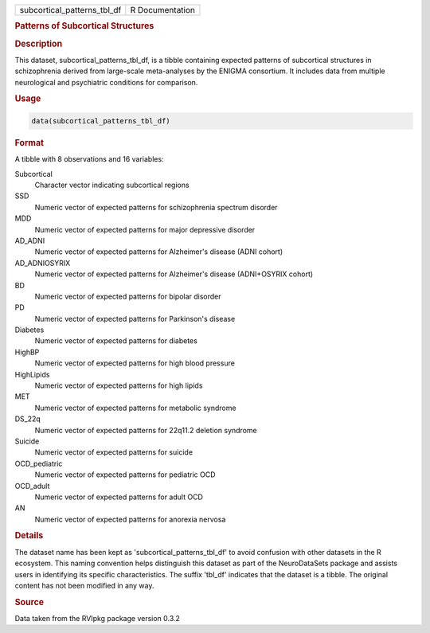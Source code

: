.. container::

   .. container::

      =========================== ===============
      subcortical_patterns_tbl_df R Documentation
      =========================== ===============

      .. rubric:: Patterns of Subcortical Structures
         :name: patterns-of-subcortical-structures

      .. rubric:: Description
         :name: description

      This dataset, subcortical_patterns_tbl_df, is a tibble containing
      expected patterns of subcortical structures in schizophrenia
      derived from large-scale meta-analyses by the ENIGMA consortium.
      It includes data from multiple neurological and psychiatric
      conditions for comparison.

      .. rubric:: Usage
         :name: usage

      .. code:: R

         data(subcortical_patterns_tbl_df)

      .. rubric:: Format
         :name: format

      A tibble with 8 observations and 16 variables:

      Subcortical
         Character vector indicating subcortical regions

      SSD
         Numeric vector of expected patterns for schizophrenia spectrum
         disorder

      MDD
         Numeric vector of expected patterns for major depressive
         disorder

      AD_ADNI
         Numeric vector of expected patterns for Alzheimer's disease
         (ADNI cohort)

      AD_ADNIOSYRIX
         Numeric vector of expected patterns for Alzheimer's disease
         (ADNI+OSYRIX cohort)

      BD
         Numeric vector of expected patterns for bipolar disorder

      PD
         Numeric vector of expected patterns for Parkinson's disease

      Diabetes
         Numeric vector of expected patterns for diabetes

      HighBP
         Numeric vector of expected patterns for high blood pressure

      HighLipids
         Numeric vector of expected patterns for high lipids

      MET
         Numeric vector of expected patterns for metabolic syndrome

      DS_22q
         Numeric vector of expected patterns for 22q11.2 deletion
         syndrome

      Suicide
         Numeric vector of expected patterns for suicide

      OCD_pediatric
         Numeric vector of expected patterns for pediatric OCD

      OCD_adult
         Numeric vector of expected patterns for adult OCD

      AN
         Numeric vector of expected patterns for anorexia nervosa

      .. rubric:: Details
         :name: details

      The dataset name has been kept as 'subcortical_patterns_tbl_df' to
      avoid confusion with other datasets in the R ecosystem. This
      naming convention helps distinguish this dataset as part of the
      NeuroDataSets package and assists users in identifying its
      specific characteristics. The suffix 'tbl_df' indicates that the
      dataset is a tibble. The original content has not been modified in
      any way.

      .. rubric:: Source
         :name: source

      Data taken from the RVIpkg package version 0.3.2
